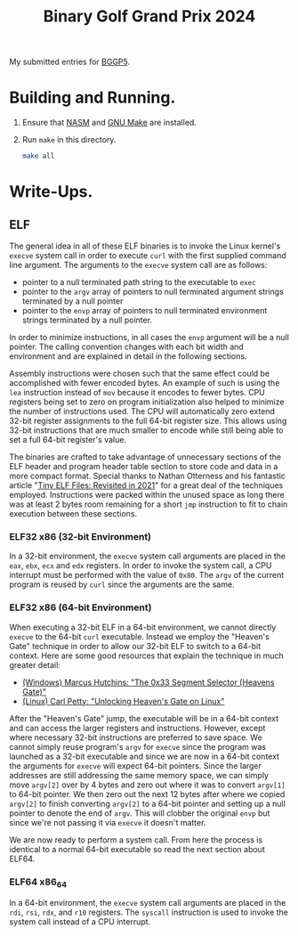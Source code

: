 #+TITLE: Binary Golf Grand Prix 2024

My submitted entries for [[https://binary.golf/5][BGGP5]].

* Building and Running.
1. Ensure that [[https://nasm.us/][NASM]] and [[https://www.gnu.org/software/make/][GNU Make]] are installed.
2. Run =make= in this directory.
   #+begin_src bash
     make all
   #+end_src

* Write-Ups.

** ELF
The general idea in all of these ELF binaries is to invoke the Linux kernel's
=execve= system call in order to execute =curl= with the first supplied command
line argument. The arguments to the =execve= system call are as follows:
- pointer to a null terminated path string to the executable to =exec=
- pointer to the =argv= array of pointers to null terminated argument strings
  terminated by a null pointer
- pointer to the =envp= array of pointers to null terminated environment strings
  terminated by a null pointer.
In order to minimize instructions, in all cases the =envp= argument will be a
null pointer. The calling convention changes with each bit width and environment
and are explained in detail in the following sections.

Assembly instructions were chosen such that the same effect could be
accomplished with fewer encoded bytes. An example of such is using the =lea=
instruction instead of =mov= because it encodes to fewer bytes. CPU registers
being set to zero on program initialization also helped to minimize the number
of instructions used. The CPU will automatically zero extend 32-bit register
assignments to the full 64-bit register size. This allows using 32-bit
instructions that are much smaller to encode while still being able to set a
full 64-bit register's value.

The binaries are crafted to take advantage of unnecessary sections of the ELF
header and program header table section to store code and data in a more
compact format. Special thanks to Nathan Otterness and his fantastic article
"[[https://nathanotterness.com/2021/10/tiny_elf_modernized.html][Tiny ELF Files: Revisited in 2021]]" for a great deal of the techniques
employed. Instructions were packed within the unused space as long there was at
least 2 bytes room remaining for a short =jmp= instruction to fit to chain
execution between these sections.

*** ELF32 x86 (32-bit Environment)
In a 32-bit environment, the =execve= system call arguments are placed in the
=eax=, =ebx=, =ecx= and =edx= registers. In order to invoke the system call, a
CPU interrupt must be performed with the value of =0x80=. The =argv= of the
current program is reused by =curl= since the arguments are the same.


*** ELF32 x86 (64-bit Environment)
When executing a 32-bit ELF in a 64-bit environment, we cannot directly =execve=
to the 64-bit =curl= executable. Instead we employ the "Heaven's Gate" technique
in order to allow our 32-bit ELF to switch to a 64-bit context. Here are some
good resources that explain the technique in much greater detail:
- [[https://www.malwaretech.com/2014/02/the-0x33-segment-selector-heavens-gate.html][(Windows) Marcus Hutchins: "The 0x33 Segment Selector (Heavens Gate)"]]
- [[https://redcanary.com/blog/threat-detection/heavens-gate-technique-on-linux/][(Linux) Carl Petty: "Unlocking Heaven's Gate on Linux"]]

After the "Heaven's Gate" jump, the executable will be in a 64-bit context and
can access the larger registers and instructions. However, except where
necessary 32-bit instructions are preferred to save space. We cannot simply
reuse program's =argv= for =execve= since the program was launched as a 32-bit
executable and since we are now in a 64-bit context the arguments for =execve=
will expect 64-bit pointers. Since the larger addresses are still addressing the
same memory space, we can simply move =argv[2]= over by 4 bytes and zero out
where it was to convert =argv[1]= to 64-bit pointer. We then zero out the next
12 bytes after where we copied =argv[2]= to finish converting =argv[2]= to a
64-bit pointer and setting up a null pointer to denote the end of =argv=. This
will clobber the original =envp= but since we're not passing it via =execve= it
doesn't matter.

We are now ready to perform a system call. From here the process is identical to
a normal 64-bit executable so read the next section about ELF64.

*** ELF64 x86_64
In a 64-bit environment, the =execve= system call arguments are placed in the
=rdi=, =rsi=, =rdx=, and =r10= registers. The =syscall= instruction is used to
invoke the system call instead of a CPU interrupt.

